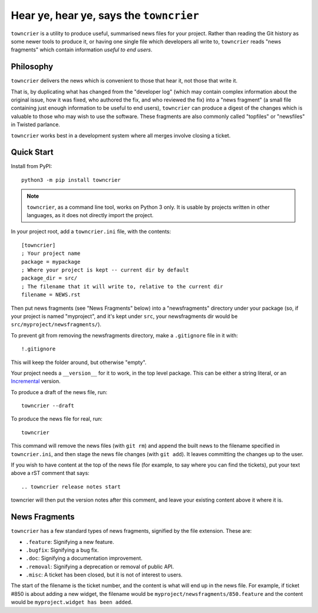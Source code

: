 Hear ye, hear ye, says the ``towncrier``
========================================

``towncrier`` is a utility to produce useful, summarised news files for your project.
Rather than reading the Git history as some newer tools to produce it, or having one single file which developers all write to, ``towncrier`` reads "news fragments" which contain information `useful to end users`.

Philosophy
----------

``towncrier`` delivers the news which is convenient to those that hear it, not those that write it.

That is, by duplicating what has changed from the "developer log" (which may contain complex information about the original issue, how it was fixed, who authored the fix, and who reviewed the fix) into a "news fragment" (a small file containing just enough information to be useful to end users), ``towncrier`` can produce a digest of the changes which is valuable to those who may wish to use the software.
These fragments are also commonly called "topfiles" or "newsfiles" in Twisted parlance.

``towncrier`` works best in a development system where all merges involve closing a ticket.


Quick Start
-----------

Install from PyPI::

    python3 -m pip install towncrier

.. note::

   ``towncrier``, as a command line tool,  works on Python 3 only.
   It is usable by projects written in other languages, as it does not directly import the project.

In your project root, add a ``towncrier.ini`` file, with the contents::

    [towncrier]
    ; Your project name
    package = mypackage
    ; Where your project is kept -- current dir by default
    package_dir = src/
    ; The filename that it will write to, relative to the current dir
    filename = NEWS.rst

Then put news fragments (see "News Fragments" below) into a "newsfragments" directory under your package (so, if your project is named "myproject", and it's kept under ``src``, your newsfragments dir would be ``src/myproject/newsfragments/``).

To prevent git from removing the newsfragments directory, make a ``.gitignore`` file in it with::

    !.gitignore

This will keep the folder around, but otherwise "empty".

Your project needs a ``__version__`` for it to work, in the top level package.
This can be either a string literal, or an `Incremental <https://github.com/hawkowl/incremental>`_ version.

To produce a draft of the news file, run::

    towncrier --draft

To produce the news file for real, run::

    towncrier

This command will remove the news files (with ``git rm``) and append the built news to the filename specified in ``towncrier.ini``, and then stage the news file changes (with ``git add``).
It leaves committing the changes up to the user.

If you wish to have content at the top of the news file (for example, to say where you can find the tickets), put your text above a rST comment that says::

  .. towncrier release notes start

towncrier will then put the version notes after this comment, and leave your existing content above it where it is.


News Fragments
--------------

``towncrier`` has a few standard types of news fragments, signified by the file extension.
These are:

- ``.feature``: Signifying a new feature.
- ``.bugfix``: Signifying a bug fix.
- ``.doc``: Signifying a documentation improvement.
- ``.removal``: Signifying a deprecation or removal of public API.
- ``.misc``: A ticket has been closed, but it is not of interest to users.

The start of the filename is the ticket number, and the content is what will end up in the news file.
For example, if ticket #850 is about adding a new widget, the filename would be ``myproject/newsfragments/850.feature`` and the content would be ``myproject.widget has been added``.
